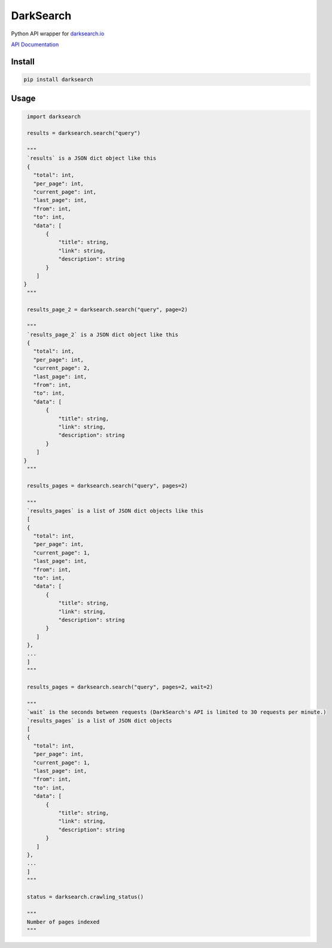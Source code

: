 ==========
DarkSearch
==========
.. image:: https://travis-ci.com/thehappydinoa/DarkSearch.svg?branch=master

Python API wrapper for `darksearch.io <https://darksearch.io/>`_

`API Documentation <https://darksearch.io/apidoc>`_

*******
Install
*******
.. code-block:: bash

  pip install darksearch

*****
Usage
*****
.. code-block:: python

  import darksearch

  results = darksearch.search("query")

  """
  `results` is a JSON dict object like this
  {
    "total": int,
    "per_page": int,
    "current_page": int,
    "last_page": int,
    "from": int,
    "to": int,
    "data": [
        {
            "title": string,
            "link": string,
            "description": string
        }
     ]
 }
  """

  results_page_2 = darksearch.search("query", page=2)

  """
  `results_page_2` is a JSON dict object like this
  {
    "total": int,
    "per_page": int,
    "current_page": 2,
    "last_page": int,
    "from": int,
    "to": int,
    "data": [
        {
            "title": string,
            "link": string,
            "description": string
        }
     ]
 }
  """

  results_pages = darksearch.search("query", pages=2)

  """
  `results_pages` is a list of JSON dict objects like this
  [
  {
    "total": int,
    "per_page": int,
    "current_page": 1,
    "last_page": int,
    "from": int,
    "to": int,
    "data": [
        {
            "title": string,
            "link": string,
            "description": string
        }
     ]
  },
  ...
  ]
  """

  results_pages = darksearch.search("query", pages=2, wait=2)

  """
  `wait` is the seconds between requests (DarkSearch's API is limited to 30 requests per minute.)
  `results_pages` is a list of JSON dict objects
  [
  {
    "total": int,
    "per_page": int,
    "current_page": 1,
    "last_page": int,
    "from": int,
    "to": int,
    "data": [
        {
            "title": string,
            "link": string,
            "description": string
        }
     ]
  },
  ...
  ]
  """

  status = darksearch.crawling_status()

  """
  Number of pages indexed
  """
